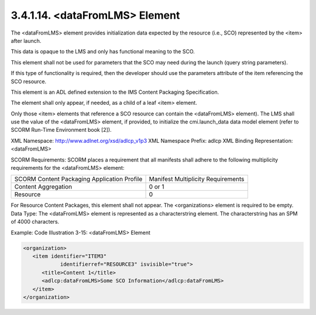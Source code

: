 3.4.1.14. <dataFromLMS> Element
~~~~~~~~~~~~~~~~~~~~~~~~~~~~~~~~~~~~~~~~~~~~~~~~~~

The <dataFromLMS> element provides initialization data 
expected by the resource (i.e., SCO) 
represented by the <item> after launch. 

This data is opaque to the LMS and only has functional meaning to the SCO. 

This element shall not be used for parameters that 
the SCO may need during the launch (query string parameters). 

If this type of functionality is required, 
then the developer should use the parameters attribute of the item referencing the SCO resource.

This element is an ADL defined extension 
to the IMS Content Packaging Specification. 

The element shall only appear, if needed, 
as a child of a leaf <item> element. 

Only those <item> elements that reference a SCO resource can contain the <dataFromLMS> element).
The LMS shall use the value of the <dataFromLMS> element, if provided, to initialize the cmi.launch_data data model element (refer to SCORM Run-Time Environment book [2]).

XML Namespace: http://www.adlnet.org/xsd/adlcp_v1p3 
XML Namespace Prefix: adlcp
XML Binding Representation: <dataFromLMS>

SCORM Requirements: SCORM places a requirement that all manifests shall adhere to the following multiplicity requirements for the <dataFromLMS> element:


.. list-table::

    *   - SCORM Content Packaging Application Profile
        - Manifest Multiplicity Requirements

    *   - Content Aggregation
        - 0 or 1

    *   - Resource
        - 0


For Resource Content Packages, this element shall not appear. The <organizations> element is required to be empty.
Data Type: The <dataFromLMS> element is represented as a characterstring element. The characterstring has an SPM of 4000 characters.

Example: Code Illustration 3-15: <dataFromLMS> Element

.. code-block:: xml

    <organization>
       <item identifier="ITEM3" 
                identifierref="RESOURCE3" isvisible="true">
          <title>Content 1</title>
          <adlcp:dataFromLMS>Some SCO Information</adlcp:dataFromLMS>
       </item>
    </organization>
    
